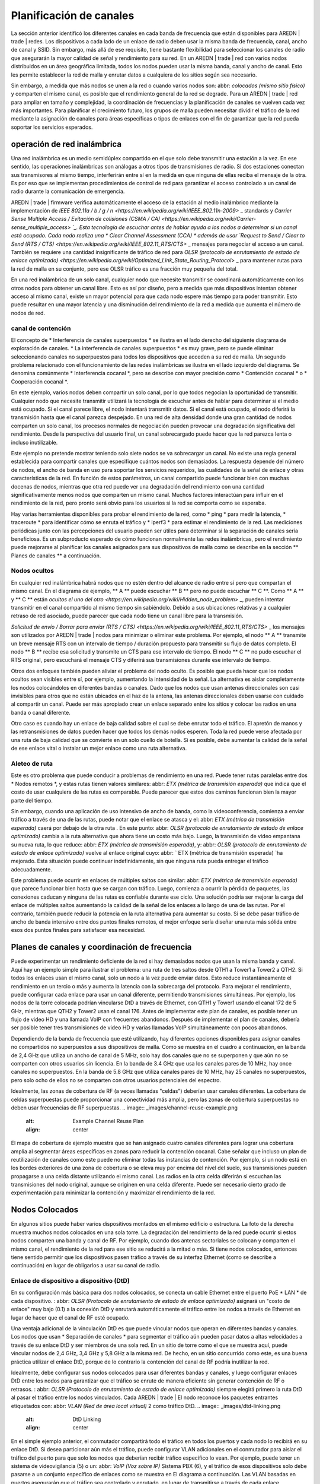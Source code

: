========================
Planificación de canales
========================

La sección anterior identificó los diferentes canales en cada banda de frecuencia que están disponibles para AREDN | trade | redes. Los dispositivos a cada lado de un enlace de radio deben usar la misma banda de frecuencia, canal, ancho de canal y SSID. Sin embargo, más allá de ese requisito, tiene bastante flexibilidad para seleccionar los canales de radio que asegurarán la mayor calidad de señal y rendimiento para su red. En un AREDN | trade | red con varios nodos distribuidos en un área geográfica limitada, todos los nodos pueden usar la misma banda, canal y ancho de canal. Esto les permite establecer la red de malla y enrutar datos a cualquiera de los sitios según sea necesario.

Sin embargo, a medida que más nodos se unen a la red o cuando varios nodos son: abbr: `colocados (mismo sitio físico)` y comparten el mismo canal, es posible que el rendimiento general de la red se degrade. Para un AREDN | trade | red para ampliar en tamaño y complejidad, la coordinación de frecuencias y la planificación de canales se vuelven cada vez más importantes. Para planificar el crecimiento futuro, los grupos de malla pueden necesitar dividir el tráfico de la red mediante la asignación de canales para áreas específicas o tipos de enlaces con el fin de garantizar que la red pueda soportar los servicios esperados.

operación de red inalámbrica
--------------------------

Una red inalámbrica es un medio semidúplex compartido en el que solo debe transmitir una estación a la vez. En ese sentido, las operaciones inalámbricas son análogas a otros tipos de transmisiones de radio. Si dos estaciones conectan sus transmisores al mismo tiempo, interferirán entre sí en la medida en que ninguna de ellas reciba el mensaje de la otra. Es por eso que se implementan procedimientos de control de red para garantizar el acceso controlado a un canal de radio durante la comunicación de emergencia.

AREDN | trade | firmware verifica automáticamente el acceso de la estación al medio inalámbrico mediante la implementación de `IEEE 802.11a / b / g / n <https://en.wikipedia.org/wiki/IEEE_802.11n-2009>` _ standards y `Carrier Sense Multiple Access / Evitación de colisiones (CSMA / CA) <https://en.wikipedia.org/wiki/Carrier-sense_multiple_access> `_. Esta tecnología de escuchar antes de hablar ayuda a los nodos a determinar si un canal está ocupado. Cada nodo realiza una * Clear Channel Assessment (CCA) * además de usar `Request to Send / Clear to Send (RTS / CTS) <https://en.wikipedia.org/wiki/IEEE_802.11_RTS/CTS>` _ mensajes para negociar el acceso a un canal. También se requiere una cantidad insignificante de tráfico de red para `OLSR (protocolo de enrutamiento de estado de enlace optimizado) <https://en.wikipedia.org/wiki/Optimized_Link_State_Routing_Protocol>` _ para mantener rutas para la red de malla en su conjunto, pero ese OLSR tráfico es una fracción muy pequeña del total.

En una red inalámbrica de un solo canal, cualquier nodo que necesite transmitir se coordinará automáticamente con los otros nodos para obtener un canal libre. Esto es así por diseño, pero a medida que más dispositivos intentan obtener acceso al mismo canal, existe un mayor potencial para que cada nodo espere más tiempo para poder transmitir. Esto puede resultar en una mayor latencia y una disminución del rendimiento de la red a medida que aumenta el número de nodos de red.

canal de contención
++++++++++++++++++

El concepto de * Interferencia de canales superpuestos * se ilustra en el lado derecho del siguiente diagrama de exploración de canales. * La interferencia de canales superpuestos * es muy grave, pero se puede eliminar seleccionando canales no superpuestos para todos los dispositivos que acceden a su red de malla. Un segundo problema relacionado con el funcionamiento de las redes inalámbricas se ilustra en el lado izquierdo del diagrama. Se denomina comúnmente * Interferencia cocanal *, pero se describe con mayor precisión como * Contención cocanal * o * Cooperación cocanal *.

.. image:: _images/cci-aci.png
   :alt: Co-Channel Contention
   :align: center

En este ejemplo, varios nodos deben compartir un solo canal, por lo que todos negocian la oportunidad de transmitir. Cualquier nodo que necesite transmitir utilizará la tecnología de escuchar antes de hablar para determinar si el medio está ocupado. Si el canal parece libre, el nodo intentará transmitir datos. Si el canal está ocupado, el nodo diferirá la transmisión hasta que el canal parezca despejado. En una red de alta densidad donde una gran cantidad de nodos comparten un solo canal, los procesos normales de negociación pueden provocar una degradación significativa del rendimiento. Desde la perspectiva del usuario final, un canal sobrecargado puede hacer que la red parezca lenta o incluso inutilizable.

Este ejemplo no pretende mostrar teniendo solo siete nodos se va sobrecargar un canal. No existe una regla general establecida para compartir canales que especifique cuántos nodos son demasiados. La respuesta depende del número de nodos, el ancho de banda en uso para soportar los servicios requeridos, las cualidades de la señal de enlace y otras características de la red. En función de estos parámetros, un canal compartido puede funcionar bien con muchas docenas de nodos, mientras que otra red puede ver una degradación del rendimiento con una cantidad significativamente menos nodos que comparten un mismo canal. Muchos factores interactúan para influir en el rendimiento de la red, pero pronto será obvio para los usuarios si la red se comporta como se esperaba.

Hay varias herramientas disponibles para probar el rendimiento de la red, como * ping * para medir la latencia, * traceroute * para identificar cómo se enruta el tráfico y * iperf3 * para estimar el rendimiento de la red. Las mediciones periódicas junto con las percepciones del usuario pueden ser útiles para determinar si la separación de canales sería beneficiosa. Es un subproducto esperado de cómo funcionan normalmente las redes inalámbricas, pero el rendimiento puede mejorarse al planificar los canales asignados para sus dispositivos de malla como se describe en la sección ** Planes de canales ** a continuación.

Nodos ocultos
++++++++++++

En cualquier red inalámbrica habrá nodos que no estén dentro del alcance de radio entre sí pero que compartan el mismo canal. En el diagrama de ejemplo, ** A ** puede escuchar ** B ** pero no puede escuchar ** C **. Como ** A ** y ** C ** están `ocultos el uno del otro <https://en.wikipedia.org/wiki/Hidden_node_problem>` _, pueden intentar transmitir en el canal compartido al mismo tiempo sin sabiéndolo. Debido a sus ubicaciones relativas y a cualquier retraso de red asociado, puede parecer que cada nodo tiene un canal libre para la transmisión.

.. image:: _images/hidden-node.png
   :alt: Hidden Node Problem
   :align: center

`Solicitud de envío / Borrar para enviar (RTS / CTS) <https://en.wikipedia.org/wiki/IEEE_802.11_RTS/CTS>` _ los mensajes son utilizados por AREDN | trade | nodos para minimizar o eliminar este problema. Por ejemplo, el nodo ** A ** transmite un breve mensaje RTS con un intervalo de tiempo / duración propuesto para transmitir su flujo de datos completo. El nodo ** B ** recibe esa solicitud y transmite un CTS para ese intervalo de tiempo. El nodo ** C ** no pudo escuchar el RTS original, pero escuchará el mensaje CTS y diferirá sus transmisiones durante ese intervalo de tiempo.

Otros dos enfoques también pueden aliviar el problema del nodo oculto. Es posible que pueda hacer que los nodos ocultos sean visibles entre sí, por ejemplo, aumentando la intensidad de la señal. La alternativa es aislar completamente los nodos colocándolos en diferentes bandas o canales. Dado que los nodos que usan antenas direccionales son casi invisibles para otros que no están ubicados en el haz de la antena, las antenas direccionales deben usarse con cuidado al compartir un canal. Puede ser más apropiado crear un enlace separado entre los sitios y colocar las radios en una banda o canal diferente.

Otro caso es cuando hay un enlace de baja calidad sobre el cual se debe enrutar todo el tráfico. El apretón de manos y las retransmisiones de datos pueden hacer que todos los demás nodos esperen. Toda la red puede verse afectada por una ruta de baja calidad que se convierte en un solo cuello de botella. Si es posible, debe aumentar la calidad de la señal de ese enlace vital o instalar un mejor enlace como una ruta alternativa.

Aleteo de ruta
++++++++++++++

Este es otro problema que puede conducir a problemas de rendimiento en una red. Puede tener rutas paralelas entre dos * Nodos remotos *, y estas rutas tienen valores similares: abbr: `ETX (métrica de transmisión esperada)` que indica que el costo de usar cualquiera de las rutas es comparable. Puede parecer que estos dos caminos funcionan bien la mayor parte del tiempo.

Sin embargo, cuando una aplicación de uso intensivo de ancho de banda, como la videoconferencia, comienza a enviar tráfico a través de una de las rutas, puede notar que el enlace se atasca y el: abbr: `ETX (métrica de transmisión esperada)` caerá por debajo de la otra ruta . En este punto: abbr: `OLSR (protocolo de enrutamiento de estado de enlace optimizado)` cambia a la ruta alternativa que ahora tiene un costo más bajo. Luego, la transmisión de video empantana su nueva ruta, lo que reduce: abbr: `ETX (métrica de transmisión esperada)`, y: abbr: `OLSR (protocolo de enrutamiento de estado de enlace optimizado)` vuelve al enlace original cuyo: abbr: ` ETX (métrica de transmisión esperada) `ha mejorado. Esta situación puede continuar indefinidamente, sin que ninguna ruta pueda entregar el tráfico adecuadamente.

Este problema puede ocurrir en enlaces de múltiples saltos con similar: abbr: `ETX (métrica de transmisión esperada)` que parece funcionar bien hasta que se cargan con tráfico. Luego, comienza a ocurrir la pérdida de paquetes, las conexiones caducan y ninguna de las rutas es confiable durante ese ciclo. Una solución podría ser mejorar la carga del enlace de múltiples saltos aumentando la calidad de la señal de los enlaces a lo largo de una de las rutas. Por el contrario, también puede reducir la potencia en la ruta alternativa para aumentar su costo. Si se debe pasar tráfico de ancho de banda intensivo entre dos puntos finales remotos, el mejor enfoque sería diseñar una ruta más sólida entre esos dos puntos finales para satisfacer esa necesidad.

Planes de canales y coordinación de frecuencia
----------------------------------------

Puede experimentar un rendimiento deficiente de la red si hay demasiados nodos que usan la misma banda y canal. Aquí hay un ejemplo simple para ilustrar el problema: una ruta de tres saltos desde QTH1 a Tower1 a Tower2 a QTH2. Si todos los enlaces usan el mismo canal, solo un nodo a la vez puede enviar datos. Esto reduce instantáneamente el rendimiento en un tercio o más y aumenta la latencia con la sobrecarga del protocolo. Para mejorar el rendimiento, puede configurar cada enlace para usar un canal diferente, permitiendo transmisiones simultáneas. Por ejemplo, los nodos de la torre colocada podrían vincularse DtD a través de Ethernet, con QTH1 y Tower1 usando el canal 172 de 5 GHz, mientras que QTH2 y Tower2 usan el canal 176. Antes de implementar este plan de canales, es posible tener un flujo de video HD y una llamada VoIP  con frecuentes abandonos. Después de implementar el plan de canales, debería ser posible tener tres transmisiones de video HD y varias llamadas VoIP simultáneamente con pocos abandonos.

Dependiendo de la banda de frecuencia que esté utilizando, hay diferentes opciones disponibles para asignar canales no compartidos no superpuestos a sus dispositivos de malla. Como se muestra en el cuadro a continuación, en la banda de 2,4 GHz que utiliza un ancho de canal de 5 MHz, solo hay dos canales que no se superponen y que aún no se comparten con otros usuarios sin licencia. En la banda de 3.4 GHz que usa los canales pares de 10 MHz, hay once canales no superpuestos. En la banda de 5.8 GHz que utiliza canales pares de 10 MHz, hay 25 canales no superpuestos, pero solo ocho de ellos no se comparten con otros usuarios potenciales del espectro.

=======  ===============  ======================================
Banda    Ancho de banda   Canales no superpuestos no compartidos
=======  ===============  ======================================
2.4 GHz  5 MHz            2
3.4 GHz  10 MHz           11
5.8 GHz  10 MHz           8
=======  ===============  =================================

Idealmente, las zonas de cobertura de RF (a veces llamadas "celdas") deberían usar canales diferentes. La cobertura de celdas superpuestas puede proporcionar una conectividad más amplia, pero las zonas de cobertura superpuestas no deben usar frecuencias de RF superpuestas.
.. image:: _images/channel-reuse-example.png
   :alt: Example Channel Reuse Plan
   :align: center

El mapa de cobertura de ejemplo muestra que se han asignado cuatro canales diferentes para lograr una cobertura amplia al segmentar áreas específicas en zonas para reducir la contención cocanal. Cabe señalar que incluso un plan de reutilización de canales como este puede no eliminar todas las instancias de contención. Por ejemplo, si un nodo está en los bordes exteriores de una zona de cobertura o se eleva muy por encima del nivel del suelo, sus transmisiones pueden propagarse a una celda distante utilizando el mismo canal. Las radios en la otra celda diferirán si escuchan las transmisiones del nodo original, aunque se originen en una celda diferente. Puede ser necesario cierto grado de experimentación para minimizar la contención y maximizar el rendimiento de la red.

Nodos Colocados
----------------

.. image:: _images/collocated-nodes.png
   :alt: Collocated Nodes
   :align: right

En algunos sitios puede haber varios dispositivos montados en el mismo edificio o estructura. La foto de la derecha muestra muchos nodos colocados en una sola torre. La degradación del rendimiento de la red puede ocurrir si estos nodos comparten una banda y canal de RF. Por ejemplo, cuando dos antenas sectoriales se colocan y comparten el mismo canal, el rendimiento de la red para ese sitio se reducirá a la mitad o más. Si tiene nodos colocados, entonces tiene sentido permitir que los dispositivos pasen tráfico a través de su interfaz Ethernet (como se describe a continuación) en lugar de obligarlos a usar su canal de radio.

Enlace de dispositivo a dispositivo (DtD)
+++++++++++++++++++++++++++++++++++++++++

En su configuración más básica para dos nodos colocados, se conecta un cable Ethernet entre el puerto PoE * LAN * de cada dispositivo. : abbr: `OLSR (Protocolo de enrutamiento de estado de enlace optimizado)` asignará un "costo de enlace" muy bajo (0.1) a la conexión DtD y enrutará automáticamente el tráfico entre los nodos a través de Ethernet en lugar de hacer que el canal de RF esté ocupado.

Una ventaja adicional de la vinculación DtD es que puede vincular nodos que operan en diferentes bandas y canales. Los nodos que usan * Separación de canales * para segmentar el tráfico aún pueden pasar datos a altas velocidades a través de su enlace DtD y ser miembros de una sola red. En un sitio de torre como el que se muestra aquí, puede vincular nodos de 2,4 GHz, 3,4 GHz y 5,8 GHz a la misma red. De hecho, en un sitio concurrido como este, es una buena práctica utilizar el enlace DtD, porque de lo contrario la contención del canal de RF podría inutilizar la red.

Idealmente, debe configurar sus nodos colocados para usar diferentes bandas y canales, y luego configurar enlaces DtD entre los nodos para garantizar que el tráfico se enrute de manera eficiente sin generar contención de RF o retrasos. : abbr: `OLSR (Protocolo de enrutamiento de estado de enlace optimizado)` siempre elegirá primero la ruta DtD al pasar el tráfico entre los nodos vinculados. Cada AREDN | trade | El nodo reconoce los paquetes entrantes etiquetados con: abbr: `VLAN (Red de área local virtual)` 2 como tráfico DtD.
.. image:: _images/dtd-linking.png
   :alt: DtD Linking
   :align: center

En el simple ejemplo anterior, el conmutador compartirá todo el tráfico en todos los puertos y cada nodo lo recibirá en su enlace DtD. Si desea particionar aún más el tráfico, puede configurar VLAN adicionales en el conmutador para aislar el tráfico del puerto para que solo los nodos que deberían recibir tráfico específico lo vean. Por ejemplo, puede tener un sistema de videovigilancia (5) o un: abbr: `VoIP (Voz sobre IP)` Sistema PBX (6), y el tráfico de esos dispositivos solo debe pasarse a un conjunto específico de enlaces como se muestra en El diagrama a continuación. Las VLAN basadas en puertos asegurarán que el tráfico sea controlado y enrutado, en lugar de transmitirse a través de cada enlace.

.. image:: _images/vlan-isolation.png
   :alt: Traffic Isolation with VLANs
   :align: center

Polarización de la antena
+++++++++++++++++++++++++

La mayoría de las últimas AREDN | trade |  dispositivos usan antenas de polaridad dual y: abbr: características `MIMO (entrada múltiple - salida múltiple)` en las radios que explotan la propagación por trayectos múltiples. Sin embargo, si está utilizando antenas de polaridad única con radios de "cadena simple", otra forma de lograr la separación de la señal para dispositivos colocados es orientar las antenas del sitio para que una esté polarizada verticalmente y la otra esté polarizada horizontalmente. Esto puede dar como resultado una separación de señal de hasta 20 dB. Debido al predominio de la polarización vertical en dispositivos WiFi comerciales, AREDN | trade | nodos pueden lograr un rendimiento ligeramente mejor utilizando polarización horizontal con una línea de visión clara. Puede probar ambas polarizaciones para ver cuál produce un mejor rendimiento frente al ruido artificial en su entorno específico. Tenga en cuenta que las antenas en ambos lados de un enlace de radio deben estar orientadas de la misma manera.

Alinear nodos vinculados
++++++++++++++++++++++++

El AREDN | trade |  web interfaz proporciona información útil cuando se alinean dos nodos que se están instalando para formar un enlace. En la página ** Estado de nodo **, haga clic en el botón ** Gráficos ** para ver el gráfico * Señal en tiempo real a ruido *. Lentamente gire e incline su antena, haciendo una pausa para ver las métricas de la señal. Una vez que vea la mejor señal, como se muestra a continuación, puede bloquear la antena en su posición. Si desea enfocarse en la posición de la antena sin tener que mirar el gráfico SNR, también puede habilitar la función * SNR Sound * y alinear la antena con el tono de tono más alto. Dependiendo de la implementación, una relación señal / ruido de 15 dB es adecuada para pasar datos a velocidades en el rango de 5 a 20: abbr: `Mbps (Megabits por segundo)`.

.. image:: _images/align-nodes.png
   :alt: Aligning Nodes
   :align: center

Consejos de planificación de canales
------------------------------------

.. sidebar:: Evitar problemas de escalabilidad de red

Si hay dos torres o áreas de cobertura celular dentro del alcance, configure los nodos con diferentes canales para evitar un bajo rendimiento.

Según el propósito de su red, intente crear rutas confiables a las ubicaciones donde se necesitan datos. Utilice la separación de canales y el enlace DtD de los nodos colocados para evitar la contención del canal de RF. Las bandas de 3,4 GHz y 5,8 GHz proporcionan los canales más compartidos para su uso en AREDN | trade | redes.

* Si necesita una amplia cobertura local para un área de alto perfil, puede instalar antenas sectoriales en un sitio de la torre: por ejemplo, tres paneles con un ancho de haz de 120 grados cada uno. DtD vincula los sectores en el sitio de la torre y utiliza diferentes canales para cada sector para evitar la contención de canales.

* Considere poner cada área de cobertura local en su propio canal para minimizar la interacción entre zonas.

* Si está instalando enlaces punto a punto de larga distancia para conectar islas de malla, asegúrese de usar una banda o canal separado para el enlace troncal. Este tipo de enlace tiene un único propósito: transportar la mayor cantidad de datos lo más rápido posible de un extremo al otro. Elimine cualquier tipo de contención de canal para que estos enlaces puedan lograr un alto rendimiento.

* Recuerde que una ruta de múltiples saltos a través de la red debe tener una buena calidad de señal en cada tramo del viaje. No puede esperar un rendimiento adecuado a través de una serie de enlaces de baja calidad. Por ejemplo, si atraviesa tres enlaces que tienen: métricas abbr: `LQ (calidad de enlace)` 65%, 45% y 58%, su agregado: abbr: `LQ (calidad de enlace)` será 17%, lo que no se puede usar . Idealmente, el agregado: abbr: `LQ (calidad de enlace)` debe tener al menos un 80% para tener un enlace que admita las aplicaciones y servicios que necesita.


.. |trade|  unicode:: U+00AE .. Registered Trademark SIGN
   :ltrim:
